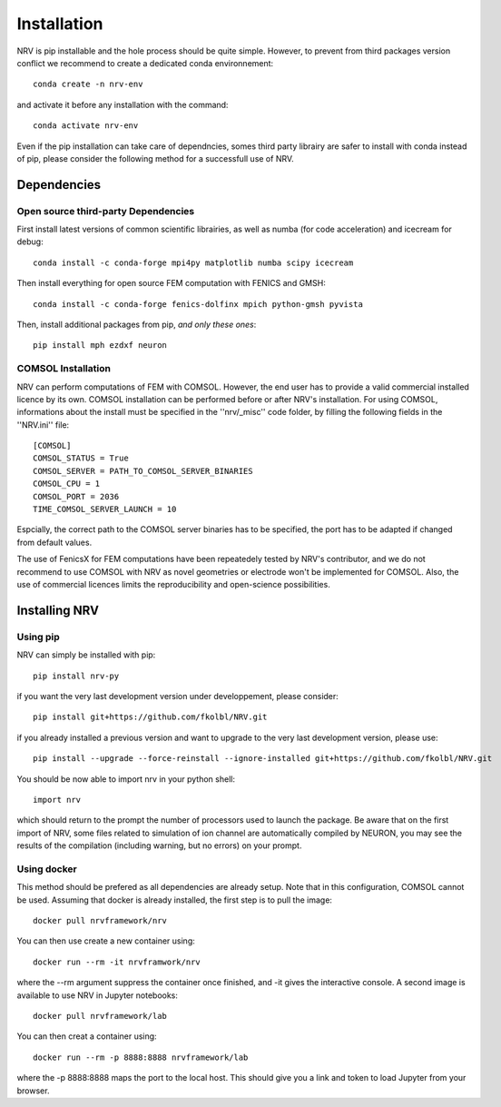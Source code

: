 Installation
============

NRV is pip installable and the hole process should be quite simple. However, to prevent from third packages version conflict we recommend to create a dedicated conda environnement: 
::

    conda create -n nrv-env

and activate it before any installation with the command: 
::

    conda activate nrv-env

Even if the pip installation can take care of dependncies, somes third party librairy are safer to install with conda instead of pip, please consider the following method for a successfull use of NRV.

Dependencies
------------

Open source third-party Dependencies
^^^^^^^^^^^^^^^^^^^^^^^^^^^^^^^^^^^^

First install latest versions of common scientific librairies, as well as numba (for code acceleration) and icecream for debug: 
::

    conda install -c conda-forge mpi4py matplotlib numba scipy icecream

Then install everything for open source FEM computation with FENICS and GMSH:
::

    conda install -c conda-forge fenics-dolfinx mpich python-gmsh pyvista

Then, install additional packages from pip, *and only these ones*:
::

    pip install mph ezdxf neuron

COMSOL Installation
^^^^^^^^^^^^^^^^^^^

NRV can perform computations of FEM with COMSOL. However, the end user has to provide a valid commercial installed licence by its own. COMSOL installation can be performed before or after NRV's installation. For using COMSOL, informations about the install must be specified in the ''nrv/_misc'' code folder, by filling the following fields in the ''NRV.ini'' file:
::

    [COMSOL]
    COMSOL_STATUS = True
    COMSOL_SERVER = PATH_TO_COMSOL_SERVER_BINARIES
    COMSOL_CPU = 1
    COMSOL_PORT = 2036
    TIME_COMSOL_SERVER_LAUNCH = 10
 
Espcially, the correct path to the COMSOL server binaries has to be specified, the port has to be adapted if changed from default values.

The use of FenicsX for FEM computations have been repeatedely tested by NRV's contributor, and we do not recommend to use COMSOL with NRV as novel geometries or electrode won't be implemented for COMSOL. Also, the use of commercial licences limits the reproducibility and open-science possibilities.

Installing NRV
--------------

Using pip
^^^^^^^^^

NRV can simply be installed with pip:
:: 

    pip install nrv-py

if you want the very last development version under developpement, please consider:
::

    ​​pip install git+https://github.com/fkolbl/NRV.git 

if you already installed a previous version and want to upgrade to the very last development version, please use:
::

    pip install --upgrade --force-reinstall --ignore-installed git+https://github.com/fkolbl/NRV.git

You should be now able to import nrv in your python shell:
::

    import nrv

which should return to the prompt the number of processors used to launch the package. Be aware that on the first import of NRV, some files related to simulation of ion channel are automatically compiled by NEURON, you may see the results of the compilation (including warning, but no errors) on your prompt. 

Using docker
^^^^^^^^^^^^

This method should be prefered as all dependencies are already setup. Note that in this configuration, COMSOL cannot be used. Assuming that docker is already installed, the first step is to pull the image:
::

    docker pull nrvframework/nrv

You can then use create a new container using:
::

    docker run --rm -it nrvframwork/nrv

where the --rm argument suppress the container once finished, and -it gives the interactive console. 
A second image is available to use NRV in Jupyter notebooks:
::

    docker pull nrvframework/lab

You can then creat a container using:
::

    docker run --rm -p 8888:8888 nrvframework/lab

where the -p 8888:8888 maps the port to the local host. This should give you a link and token to load Jupyter from your browser.